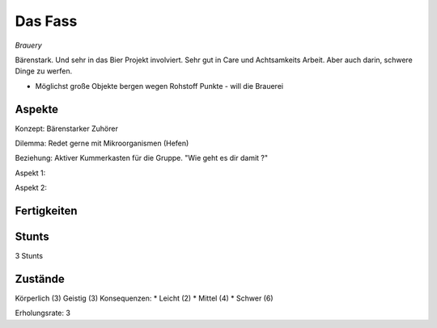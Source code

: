 ========
Das Fass
========

*Brauery*

Bärenstark. Und sehr in das Bier Projekt involviert.
Sehr gut in Care und Achtsamkeits Arbeit. Aber auch darin, schwere Dinge zu werfen.

* Möglichst große Objekte bergen wegen Rohstoff Punkte - will die Brauerei

Aspekte
^^^^^^^

Konzept: Bärenstarker Zuhörer

Dilemma: Redet gerne mit Mikroorganismen (Hefen)

Beziehung: Aktiver Kummerkasten für die Gruppe. "Wie geht es dir damit ?"

Aspekt 1:

Aspekt 2:

Fertigkeiten
^^^^^^^^^^^^

.. hlist::
   :columns: 3

   * Athletik: 1
   * Bildung: 3 (Gentechnik / Braukunst)
   * Charisma: 1
   * Diebeskunst
   * Empathie: 4
   * Fahren: 1
   * Handwerk: 3
   * Heimlichkeit
   * Kontakte
   * Kraft: 2
   * Kämpfen: 2
   * Nachforschung
   * Provozieren
   * Ressourcen
   * Schießen
   * Spezialwissen
   * Täuschung
   * Wahrnehmung: 2
   * Wille: 1

Stunts
^^^^^^

3 Stunts

Zustände
^^^^^^^^

Körperlich (3)
Geistig (3)
Konsequenzen:
* Leicht (2)
* Mittel (4)
* Schwer (6)

Erholungsrate: 3